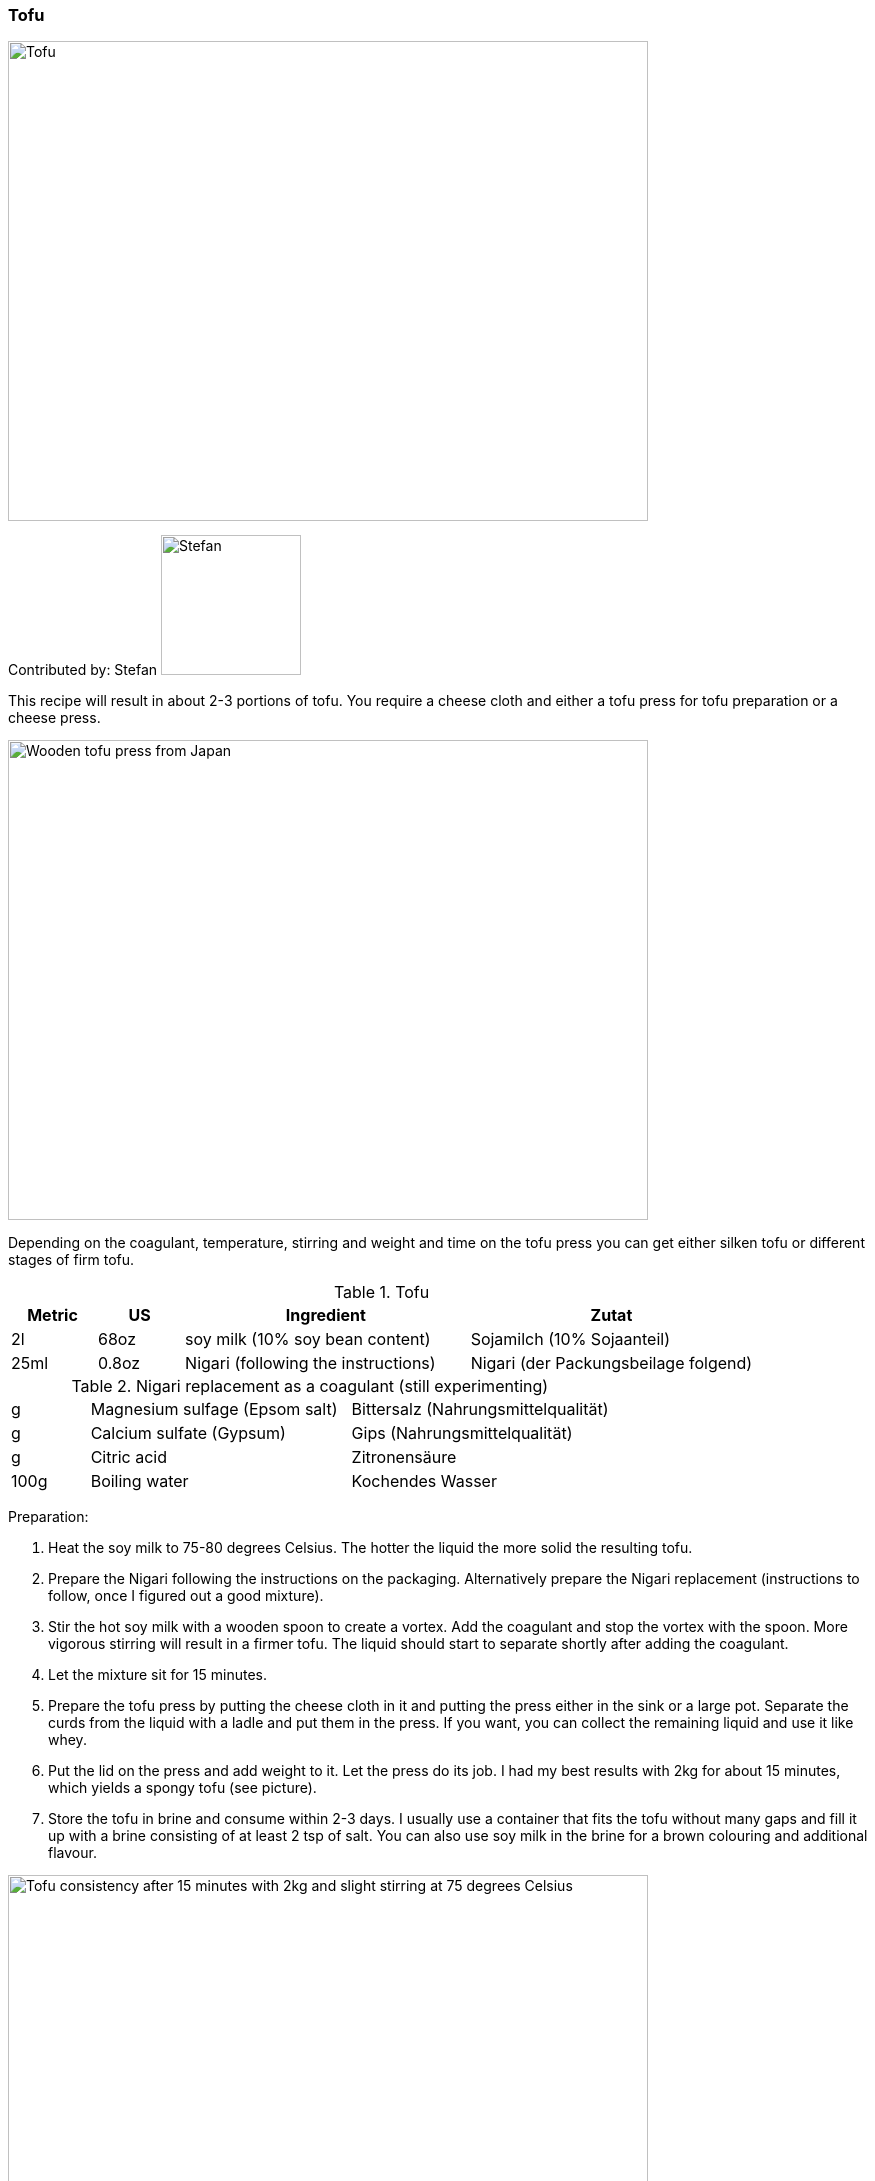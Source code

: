 [id='sec.tofu']

ifdef::env-github[]
:imagesdir: ../../images
endif::[]
ifndef::env-github[]
:imagesdir: images
endif::[]


=== Tofu

image::tofu/tofu.jpg[Tofu, 640, 480]

Contributed by: Stefan 
image:contributors/stefan_w.png[Stefan, 140, 140]

This recipe will result in about 2-3 portions of tofu. You require a cheese cloth and either a tofu press for tofu preparation or a cheese press.

image::tofu/tofu_press.jpg[Wooden tofu press from Japan, 640, 480]

Depending on the coagulant, temperature, stirring and weight and time on the tofu press you can get either silken tofu or different stages of firm tofu.

.Tofu
[width="100%",cols="3,3,10,10",options="header"]
|=========================================================
|Metric | US | Ingredient | Zutat

| 2l    | 68oz  | soy milk (10% soy bean content)     | Sojamilch (10% Sojaanteil)
| 25ml  | 0.8oz | Nigari (following the instructions) | Nigari (der Packungsbeilage folgend)
|=========================================================

.Nigari replacement as a coagulant (still experimenting)
[width="100%",cols="3,10,10"]
|=========================================================
| g    | Magnesium sulfage (Epsom salt) | Bittersalz (Nahrungsmittelqualität)
| g    | Calcium sulfate (Gypsum)       | Gips (Nahrungsmittelqualität)
| g    | Citric acid                    | Zitronensäure
| 100g | Boiling water                  | Kochendes Wasser
|=========================================================

Preparation:

. Heat the soy milk to 75-80 degrees Celsius. The hotter the liquid the more solid the resulting tofu.
. Prepare the Nigari following the instructions on the packaging. Alternatively prepare the Nigari replacement (instructions to follow, once I figured out a good mixture).
. Stir the hot soy milk with a wooden spoon to create a vortex. Add the coagulant and stop the vortex with the spoon. More vigorous stirring will result in a firmer tofu. The liquid should start to separate shortly after adding the coagulant.
. Let the mixture sit for 15 minutes.
. Prepare the tofu press by putting the cheese cloth in it and putting the press either in the sink or a large pot. Separate the curds from the liquid with a ladle and put them in the press. If you want, you can collect the remaining liquid and use it like whey.
. Put the lid on the press and add weight to it. Let the press do its job. I had my best results with 2kg for about 15 minutes, which yields a spongy tofu (see picture).
. Store the tofu in brine and consume within 2-3 days. I usually use a container that fits the tofu without many gaps and fill it up with a brine consisting of at least 2 tsp of salt. You can also use soy milk in the brine for a brown colouring and additional flavour.

image::tofu/tofu_consistency.jpg[Tofu consistency after 15 minutes with 2kg and slight stirring at 75 degrees Celsius, 640, 480]
